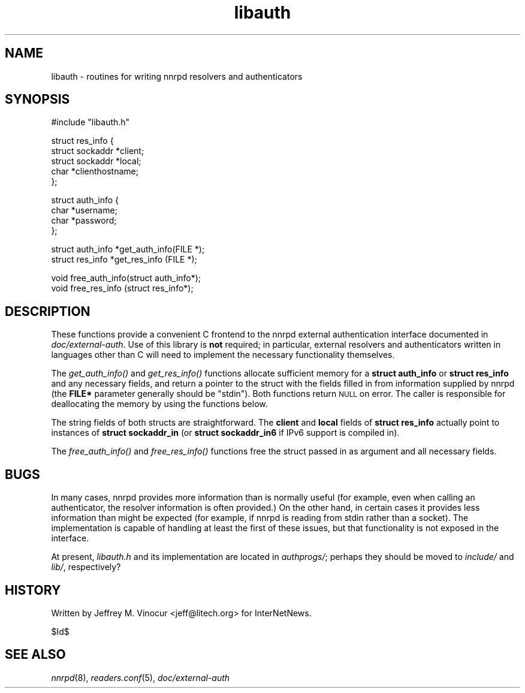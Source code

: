 .\" Automatically generated by Pod::Man v1.34, Pod::Parser v1.13
.\"
.\" Standard preamble:
.\" ========================================================================
.de Sh \" Subsection heading
.br
.if t .Sp
.ne 5
.PP
\fB\\$1\fR
.PP
..
.de Sp \" Vertical space (when we can't use .PP)
.if t .sp .5v
.if n .sp
..
.de Vb \" Begin verbatim text
.ft CW
.nf
.ne \\$1
..
.de Ve \" End verbatim text
.ft R
.fi
..
.\" Set up some character translations and predefined strings.  \*(-- will
.\" give an unbreakable dash, \*(PI will give pi, \*(L" will give a left
.\" double quote, and \*(R" will give a right double quote.  | will give a
.\" real vertical bar.  \*(C+ will give a nicer C++.  Capital omega is used to
.\" do unbreakable dashes and therefore won't be available.  \*(C` and \*(C'
.\" expand to `' in nroff, nothing in troff, for use with C<>.
.tr \(*W-|\(bv\*(Tr
.ds C+ C\v'-.1v'\h'-1p'\s-2+\h'-1p'+\s0\v'.1v'\h'-1p'
.ie n \{\
.    ds -- \(*W-
.    ds PI pi
.    if (\n(.H=4u)&(1m=24u) .ds -- \(*W\h'-12u'\(*W\h'-12u'-\" diablo 10 pitch
.    if (\n(.H=4u)&(1m=20u) .ds -- \(*W\h'-12u'\(*W\h'-8u'-\"  diablo 12 pitch
.    ds L" ""
.    ds R" ""
.    ds C` ""
.    ds C' ""
'br\}
.el\{\
.    ds -- \|\(em\|
.    ds PI \(*p
.    ds L" ``
.    ds R" ''
'br\}
.\"
.\" If the F register is turned on, we'll generate index entries on stderr for
.\" titles (.TH), headers (.SH), subsections (.Sh), items (.Ip), and index
.\" entries marked with X<> in POD.  Of course, you'll have to process the
.\" output yourself in some meaningful fashion.
.if \nF \{\
.    de IX
.    tm Index:\\$1\t\\n%\t"\\$2"
..
.    nr % 0
.    rr F
.\}
.\"
.\" For nroff, turn off justification.  Always turn off hyphenation; it makes
.\" way too many mistakes in technical documents.
.hy 0
.if n .na
.\"
.\" Accent mark definitions (@(#)ms.acc 1.5 88/02/08 SMI; from UCB 4.2).
.\" Fear.  Run.  Save yourself.  No user-serviceable parts.
.    \" fudge factors for nroff and troff
.if n \{\
.    ds #H 0
.    ds #V .8m
.    ds #F .3m
.    ds #[ \f1
.    ds #] \fP
.\}
.if t \{\
.    ds #H ((1u-(\\\\n(.fu%2u))*.13m)
.    ds #V .6m
.    ds #F 0
.    ds #[ \&
.    ds #] \&
.\}
.    \" simple accents for nroff and troff
.if n \{\
.    ds ' \&
.    ds ` \&
.    ds ^ \&
.    ds , \&
.    ds ~ ~
.    ds /
.\}
.if t \{\
.    ds ' \\k:\h'-(\\n(.wu*8/10-\*(#H)'\'\h"|\\n:u"
.    ds ` \\k:\h'-(\\n(.wu*8/10-\*(#H)'\`\h'|\\n:u'
.    ds ^ \\k:\h'-(\\n(.wu*10/11-\*(#H)'^\h'|\\n:u'
.    ds , \\k:\h'-(\\n(.wu*8/10)',\h'|\\n:u'
.    ds ~ \\k:\h'-(\\n(.wu-\*(#H-.1m)'~\h'|\\n:u'
.    ds / \\k:\h'-(\\n(.wu*8/10-\*(#H)'\z\(sl\h'|\\n:u'
.\}
.    \" troff and (daisy-wheel) nroff accents
.ds : \\k:\h'-(\\n(.wu*8/10-\*(#H+.1m+\*(#F)'\v'-\*(#V'\z.\h'.2m+\*(#F'.\h'|\\n:u'\v'\*(#V'
.ds 8 \h'\*(#H'\(*b\h'-\*(#H'
.ds o \\k:\h'-(\\n(.wu+\w'\(de'u-\*(#H)/2u'\v'-.3n'\*(#[\z\(de\v'.3n'\h'|\\n:u'\*(#]
.ds d- \h'\*(#H'\(pd\h'-\w'~'u'\v'-.25m'\f2\(hy\fP\v'.25m'\h'-\*(#H'
.ds D- D\\k:\h'-\w'D'u'\v'-.11m'\z\(hy\v'.11m'\h'|\\n:u'
.ds th \*(#[\v'.3m'\s+1I\s-1\v'-.3m'\h'-(\w'I'u*2/3)'\s-1o\s+1\*(#]
.ds Th \*(#[\s+2I\s-2\h'-\w'I'u*3/5'\v'-.3m'o\v'.3m'\*(#]
.ds ae a\h'-(\w'a'u*4/10)'e
.ds Ae A\h'-(\w'A'u*4/10)'E
.    \" corrections for vroff
.if v .ds ~ \\k:\h'-(\\n(.wu*9/10-\*(#H)'\s-2\u~\d\s+2\h'|\\n:u'
.if v .ds ^ \\k:\h'-(\\n(.wu*10/11-\*(#H)'\v'-.4m'^\v'.4m'\h'|\\n:u'
.    \" for low resolution devices (crt and lpr)
.if \n(.H>23 .if \n(.V>19 \
\{\
.    ds : e
.    ds 8 ss
.    ds o a
.    ds d- d\h'-1'\(ga
.    ds D- D\h'-1'\(hy
.    ds th \o'bp'
.    ds Th \o'LP'
.    ds ae ae
.    ds Ae AE
.\}
.rm #[ #] #H #V #F C
.\" ========================================================================
.\"
.IX Title "libauth 3"
.TH libauth 3 "2002-12-12" "INN 2.4.0" "InterNetNews Documentation"
.SH "NAME"
libauth \- routines for writing nnrpd resolvers and authenticators
.SH "SYNOPSIS"
.IX Header "SYNOPSIS"
.Vb 1
\&    #include "libauth.h"
.Ve
.PP
.Vb 5
\&    struct res_info {
\&        struct sockaddr *client;
\&        struct sockaddr *local;
\&        char *clienthostname;
\&    };
.Ve
.PP
.Vb 4
\&    struct auth_info {
\&        char *username;
\&        char *password;
\&    };
.Ve
.PP
.Vb 2
\&    struct auth_info *get_auth_info(FILE *);
\&    struct res_info  *get_res_info (FILE *);
.Ve
.PP
.Vb 2
\&    void free_auth_info(struct auth_info*);
\&    void free_res_info (struct res_info*);
.Ve
.SH "DESCRIPTION"
.IX Header "DESCRIPTION"
These functions provide a convenient C frontend to the nnrpd external
authentication interface documented in \fIdoc/external\-auth\fR.  Use of
this library is \fBnot\fR required; in particular, external resolvers and
authenticators written in languages other than C will need to implement
the necessary functionality themselves.
.PP
The \fIget_auth_info()\fR and \fIget_res_info()\fR functions allocate sufficient
memory for a \fBstruct auth_info\fR or \fBstruct res_info\fR and any necessary
fields, and return a pointer to the struct with the fields filled in
from information supplied by nnrpd (the \fBFILE*\fR parameter generally
should be \f(CW\*(C`stdin\*(C'\fR).  Both functions return \s-1NULL\s0 on error.  The caller
is responsible for deallocating the memory by using the functions below.
.PP
The string fields of both structs are straightforward.  The \fBclient\fR
and \fBlocal\fR fields of \fBstruct res_info\fR actually point to instances of
\&\fBstruct sockaddr_in\fR (or \fBstruct sockaddr_in6\fR if IPv6 support is
compiled in).
.PP
The \fIfree_auth_info()\fR and \fIfree_res_info()\fR functions free the struct
passed in as argument and all necessary fields.
.SH "BUGS"
.IX Header "BUGS"
In many cases, nnrpd provides more information than is normally useful
(for example, even when calling an authenticator, the resolver
information is often provided.)  On the other hand, in certain cases it
provides less information than might be expected (for example, if nnrpd
is reading from stdin rather than a socket).  The implementation is
capable of handling at least the first of these issues, but that
functionality is not exposed in the interface.
.PP
At present, \fIlibauth.h\fR and its implementation are located in
\&\fIauthprogs/\fR; perhaps they should be moved to \fIinclude/\fR and \fIlib/\fR,
respectively?
.SH "HISTORY"
.IX Header "HISTORY"
Written by Jeffrey M. Vinocur <jeff@litech.org> for InterNetNews.
.PP
$Id$
.SH "SEE ALSO"
.IX Header "SEE ALSO"
\&\fInnrpd\fR\|(8), \fIreaders.conf\fR\|(5), \fIdoc/external\-auth\fR
